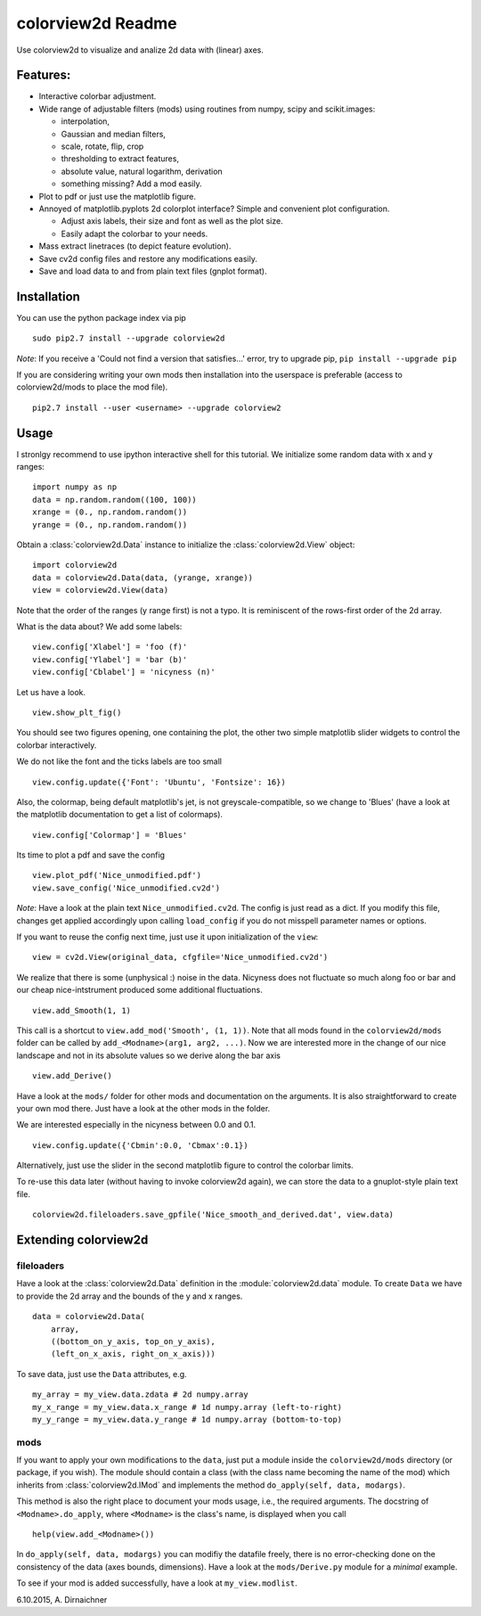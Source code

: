 colorview2d Readme
==================

Use colorview2d to visualize and analize 2d data with (linear) axes.

Features:
---------

-  Interactive colorbar adjustment.
-  Wide range of adjustable filters (mods) using routines from numpy, scipy and scikit.images:
   
   -  interpolation,
   -  Gaussian and median filters,
   -  scale, rotate, flip, crop
   -  thresholding to extract features,
   -  absolute value, natural logarithm, derivation
   -  something missing? Add a mod easily.
   
-  Plot to pdf or just use the matplotlib figure.
-  Annoyed of matplotlib.pyplots 2d colorplot interface? Simple and
   convenient plot configuration.

   -  Adjust axis labels, their size and font as well as the plot size.
   -  Easily adapt the colorbar to your needs.
   
-  Mass extract linetraces (to depict feature evolution).
-  Save cv2d config files and restore any modifications easily.
-  Save and load data to and from plain text files (gnplot format).

Installation
------------

You can use the python package index via pip

::

    sudo pip2.7 install --upgrade colorview2d

*Note*: If you receive a 'Could not find a version that satisfies...' error, try to
upgrade pip, ``pip install --upgrade pip``

If you are considering writing your own mods then installation into the
userspace is preferable (access to colorview2d/mods to place the mod
file).

::

    pip2.7 install --user <username> --upgrade colorview2

Usage
-----

I stronlgy recommend to use ipython interactive shell for this tutorial.
We initialize some random data with x and y ranges:

::

    import numpy as np
    data = np.random.random((100, 100))
    xrange = (0., np.random.random())
    yrange = (0., np.random.random())

Obtain a :class:`colorview2d.Data` instance to initialize the :class:`colorview2d.View`
object:

::

    import colorview2d
    data = colorview2d.Data(data, (yrange, xrange))
    view = colorview2d.View(data)

Note that the order of the ranges (y range first) is not a typo. It is
reminiscent of the rows-first order of the 2d array.

What is the data about? We add some labels:

::

    view.config['Xlabel'] = 'foo (f)'
    view.config['Ylabel'] = 'bar (b)'
    view.config['Cblabel'] = 'nicyness (n)'

Let us have a look.

::

    view.show_plt_fig()

You should see two figures opening, one containing the plot, the
other two simple matplotlib slider widgets to control the colorbar
interactively.

We do not like the font and the ticks labels are too small

::

    view.config.update({'Font': 'Ubuntu', 'Fontsize': 16})

Also, the colormap, being default matplotlib's jet, is not
greyscale-compatible, so we change to 'Blues' (have a look at the
matplotlib documentation to get a list of colormaps).

::

    view.config['Colormap'] = 'Blues'

Its time to plot a pdf and save the config

::

    view.plot_pdf('Nice_unmodified.pdf')
    view.save_config('Nice_unmodified.cv2d')

*Note*: Have a look at the plain text ``Nice_unmodified.cv2d``. The
config is just read as a dict. If you modify this file, changes get
applied accordingly upon calling ``load_config`` if you do not misspell
parameter names or options.

If you want to reuse the config next time, just use it upon
initialization of the ``view``:

::

    view = cv2d.View(original_data, cfgfile='Nice_unmodified.cv2d')

We realize that there is some (unphysical :) noise in the data. Nicyness
does not fluctuate so much along foo or bar and our cheap
nice-intstrument produced some additional fluctuations.

::

    view.add_Smooth(1, 1)

This call is a shortcut to ``view.add_mod('Smooth', (1, 1))``.
Note that all mods found in the ``colorview2d/mods`` folder can be called
by ``add_<Modname>(arg1, arg2, ...)``.
Now we are interested more in the change of our nice landscape and not
in its absolute values so we derive along the bar axis

::

    view.add_Derive()

Have a look at the ``mods/`` folder for other mods and documentation on
the arguments. It is also straightforward to create your own mod there.
Just have a look at the other mods in the folder.

We are interested especially in the nicyness between 0.0 and 0.1.

::

    view.config.update({'Cbmin':0.0, 'Cbmax':0.1})

Alternatively, just use the slider in the second matplotlib figure to control the colorbar
limits.

To re-use this data later (without having to invoke colorview2d again),
we can store the data to a gnuplot-style plain text file.

::

    colorview2d.fileloaders.save_gpfile('Nice_smooth_and_derived.dat', view.data)

Extending colorview2d
---------------------

fileloaders
~~~~~~~~~~~

Have a look at the :class:`colorview2d.Data` definition in the :module:`colorview2d.data`
module. To create ``Data`` we have to provide the 2d array and the
bounds of the y and x ranges.

::

    data = colorview2d.Data(
        array,
        ((bottom_on_y_axis, top_on_y_axis),
        (left_on_x_axis, right_on_x_axis)))

To save data, just use the ``Data`` attributes, e.g.

::

    my_array = my_view.data.zdata # 2d numpy.array
    my_x_range = my_view.data.x_range # 1d numpy.array (left-to-right)
    my_y_range = my_view.data.y_range # 1d numpy.array (bottom-to-top)

mods
~~~~

If you want to apply your own modifications to the ``data``, just put a
module inside the ``colorview2d/mods`` directory (or package, if you
wish). The module should contain a class
(with the class name becoming the name of the mod)
which inherits from
:class:`colorview2d.IMod` and implements the method
``do_apply(self, data, modargs)``.

This method is also the right place to document your mods usage, i.e., the
required arguments. The docstring of ``<Modname>.do_apply``, where ``<Modname>`` is the class's name,
is displayed when you call

::

   help(view.add_<Modname>())

In ``do_apply(self, data, modargs)`` you can modifiy the datafile freely,
there is no error-checking done on
the consistency of the data (axes bounds, dimensions). Have a look at
the ``mods/Derive.py`` module for a *minimal* example.

To see if your mod is added successfully, have a look at
``my_view.modlist``.

6.10.2015, A. Dirnaichner
